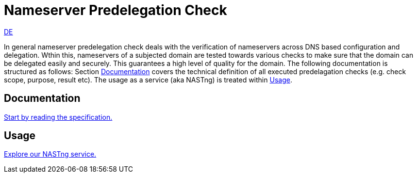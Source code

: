 = Nameserver Predelegation Check

[.text-right]
xref:index_de.adoc#Predelegation-Check-Specification[DE]

In general nameserver predelegation check deals with the verification of nameservers across
DNS based configuration and delegation. Wthin this, nameservers of a subjected domain are tested
towards various checks to make sure that the domain can be delegated easily and securely.
This guarantees a high level of quality for the domain. The following documentation is structured
as follows: Section <<Documentation>> covers the technical definition of all executed predelagation
checks (e.g. check scope, purpose, result etc). The usage as a service (aka NASTng) is treated within <<Usage>>.

== Documentation
xref:spec/spec.adoc#Predelegation-Check-Specification[Start by reading the specification.]

== Usage
xref:nast/nast.adoc#NAST---NameServer-Tester[Explore our NASTng service.]